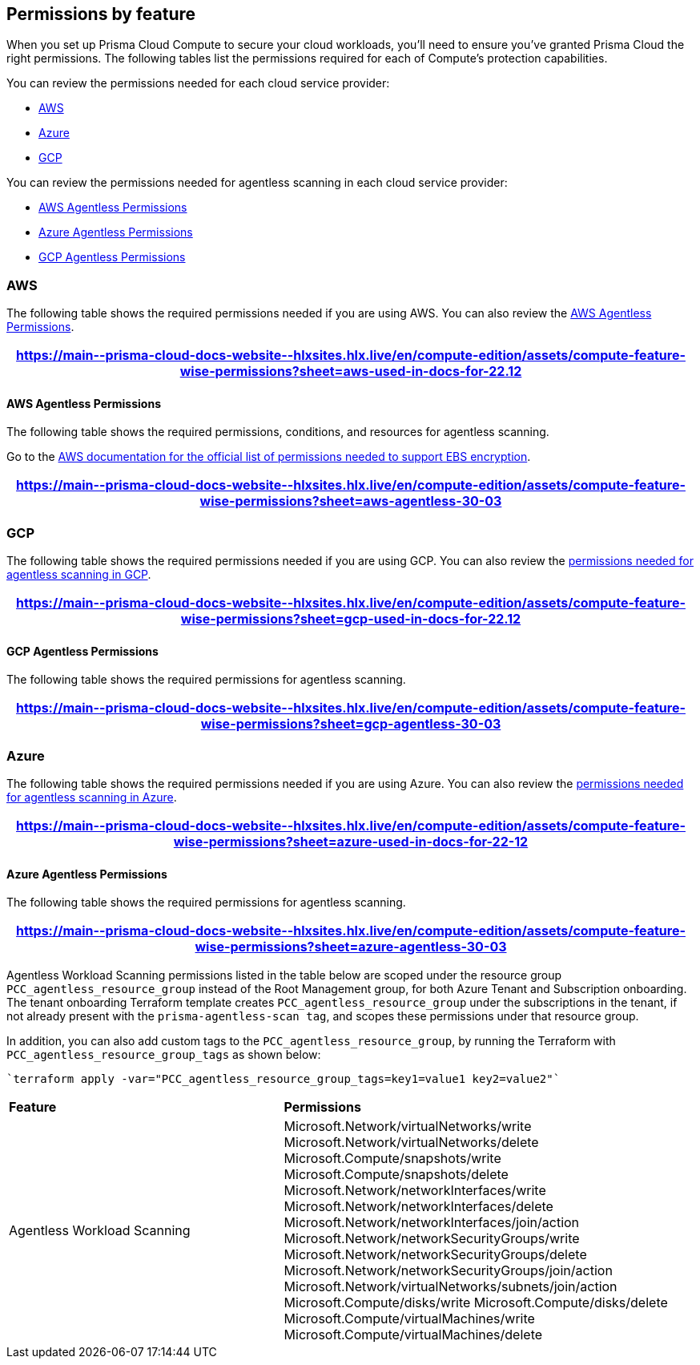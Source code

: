 [#permissions]
== Permissions by feature

When you set up Prisma Cloud Compute to secure your cloud workloads, you'll need to ensure you've granted Prisma Cloud the right permissions.
The following tables list the permissions required for each of Compute's protection capabilities.

You can review the permissions needed for each cloud service provider:

* <<aws>>
* <<azure>>
* <<gcp>>

You can review the permissions needed for agentless scanning in each cloud service provider:

* <<aws-agentless>>
* <<azure-agentless>>
* <<gcp-agentless>>

[#aws]
=== AWS

The following table shows the required permissions needed if you are using AWS.
You can also review the <<aws-agentless>>.

[format=csv, options="header"]
|===
https://main\--prisma-cloud-docs-website\--hlxsites.hlx.live/en/compute-edition/assets/compute-feature-wise-permissions?sheet=aws-used-in-docs-for-22.12
|===

[#aws-agentless]
==== AWS Agentless Permissions

The following table shows the required permissions, conditions, and resources for agentless scanning.

Go to the https://docs.aws.amazon.com/AWSEC2/latest/UserGuide/EBSEncryption.html#ebs-encryption-requirements[AWS documentation for the official list of permissions needed to support EBS encryption].

[format=csv, options="header"]
|===
https://main\--prisma-cloud-docs-website\--hlxsites.hlx.live/en/compute-edition/assets/compute-feature-wise-permissions?sheet=aws-agentless-30-03
|===

[#gcp]
=== GCP

The following table shows the required permissions needed if you are using GCP.
You can also review the <<#gcp-agentless,permissions needed for agentless scanning in GCP>>.

[format=csv, options="header"]
|===
https://main\--prisma-cloud-docs-website\--hlxsites.hlx.live/en/compute-edition/assets/compute-feature-wise-permissions?sheet=gcp-used-in-docs-for-22.12
|===

[#gcp-agentless]
==== GCP Agentless Permissions

The following table shows the required permissions for agentless scanning.

[format=csv, options="header"]
|===
https://main\--prisma-cloud-docs-website\--hlxsites.hlx.live/en/compute-edition/assets/compute-feature-wise-permissions?sheet=gcp-agentless-30-03
|===

[#azure]
=== Azure

The following table shows the required permissions needed if you are using Azure.
You can also review the <<#azure-agentless,permissions needed for agentless scanning in Azure>>.

[format=csv, options="header"]
|===
https://main\--prisma-cloud-docs-website\--hlxsites.hlx.live/en/compute-edition/assets/compute-feature-wise-permissions?sheet=azure-used-in-docs-for-22-12
|===

[#azure-agentless]
==== Azure Agentless Permissions

The following table shows the required permissions for agentless scanning.

[format=csv, options="header"]
|===
https://main\--prisma-cloud-docs-website\--hlxsites.hlx.live/en/compute-edition/assets/compute-feature-wise-permissions?sheet=azure-agentless-30-03
|===

Agentless Workload Scanning permissions listed in the table below are scoped under the resource group `PCC_agentless_resource_group` instead of the Root Management group, for both Azure Tenant and Subscription onboarding. The tenant onboarding Terraform template creates `PCC_agentless_resource_group` under the subscriptions in the tenant, if not already present with the `prisma-agentless-scan tag`, and scopes these permissions under that resource group. 

In addition, you can also add custom tags to the `PCC_agentless_resource_group`, by running the Terraform with `PCC_agentless_resource_group_tags` as shown below:

----
`terraform apply -var="PCC_agentless_resource_group_tags=key1=value1 key2=value2"`
----

[cols="40%a,60%a"]
|===

|*Feature*
|*Permissions*

|Agentless Workload Scanning
|Microsoft.Network/virtualNetworks/write
Microsoft.Network/virtualNetworks/delete
Microsoft.Compute/snapshots/write 
Microsoft.Compute/snapshots/delete
Microsoft.Network/networkInterfaces/write   
Microsoft.Network/networkInterfaces/delete
Microsoft.Network/networkInterfaces/join/action
Microsoft.Network/networkSecurityGroups/write
Microsoft.Network/networkSecurityGroups/delete
Microsoft.Network/networkSecurityGroups/join/action
Microsoft.Network/virtualNetworks/subnets/join/action  
Microsoft.Compute/disks/write
Microsoft.Compute/disks/delete
Microsoft.Compute/virtualMachines/write      
Microsoft.Compute/virtualMachines/delete

|===
